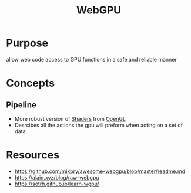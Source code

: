 :PROPERTIES:
:ID:       c3785610-d4b9-4248-8768-04744998b49c
:END:
#+title: WebGPU

* Purpose
allow web code access to GPU functions in a safe and reliable manner
* Concepts
** Pipeline
- More robust version of [[id:196124fa-181d-4750-870b-2135f03dc279][Shaders]] from [[id:a90cc23f-ecdd-4fdf-9688-b9712e5bdacb][OpenGL]]
- Desrcibes all the actions the gpu will preform when acting on a set of data.

* Resources
- https://github.com/mikbry/awesome-webgpu/blob/master/readme.md
- https://alain.xyz/blog/raw-webgpu
- https://sotrh.github.io/learn-wgpu/
